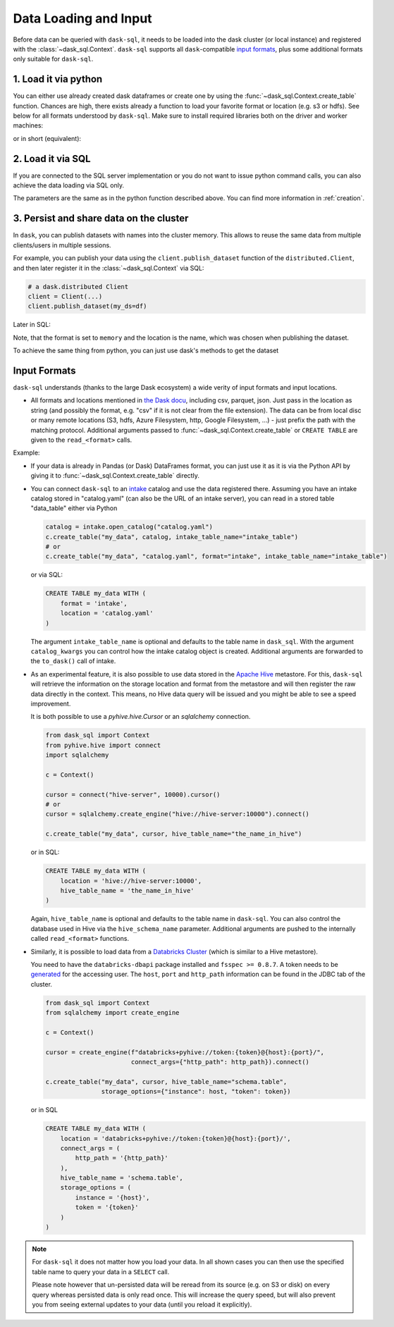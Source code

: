 .. _data_input:

Data Loading and Input
======================

Before data can be queried with ``dask-sql``, it needs to be loaded into the dask cluster (or local instance) and registered with the :class:`~dask_sql.Context`.
``dask-sql`` supports all ``dask``-compatible `input formats  <https://docs.dask.org/en/latest/dataframe-create.html>`_, plus some additional formats only suitable for ``dask-sql``.

1. Load it via python
---------------------

You can either use already created dask dataframes or create one by using the :func:`~dask_sql.Context.create_table` function.
Chances are high, there exists already a function to load your favorite format or location (e.g. s3 or hdfs).
See below for all formats understood by ``dask-sql``.
Make sure to install required libraries both on the driver and worker machines:

.. tabs::

  .. group-tab:: CPU

    .. code-block:: python

        import dask.dataframe as dd
        from dask_sql import Context

        c = Context()
        df = dd.read_csv("s3://nyc-tlc/trip data/yellow_tripdata_2019-01.csv")

        c.create_table("my_data", df)

  .. group-tab:: GPU

    .. code-block:: python

        import dask.dataframe as dd
        from dask_sql import Context

        c = Context()
        df = dd.read_csv("s3://nyc-tlc/trip data/yellow_tripdata_2019-01.csv")

        c.create_table("my_data", df, gpu=True)

or in short (equivalent):

.. tabs::

  .. group-tab:: CPU

    .. code-block:: python

        from dask_sql import Context

        c = Context()

        c.create_table("my_data", "s3://nyc-tlc/trip data/yellow_tripdata_2019-01.csv")

  .. group-tab:: GPU

    .. code-block:: python

        from dask_sql import Context

        c = Context()

        c.create_table("my_data", "s3://nyc-tlc/trip data/yellow_tripdata_2019-01.csv", gpu=True)

2. Load it via SQL
------------------

If you are connected to the SQL server implementation or you do not want to issue python command calls, you can also
achieve the data loading via SQL only.

.. tabs::

  .. group-tab:: CPU

    .. code-block:: sql

        CREATE TABLE my_data WITH (
            format = 'csv',
            location = 's3://nyc-tlc/trip data/yellow_tripdata_2019-01.csv'
        )

  .. group-tab:: GPU

    .. code-block:: sql

        CREATE TABLE my_data WITH (
            format = 'csv',
            location = 's3://nyc-tlc/trip data/yellow_tripdata_2019-01.csv',
            gpu = True
        )

The parameters are the same as in the python function described above.
You can find more information in :ref:`creation`.

3. Persist and share data on the cluster
----------------------------------------

In ``dask``, you can publish datasets with names into the cluster memory.
This allows to reuse the same data from multiple clients/users in multiple sessions.

For example, you can publish your data using the ``client.publish_dataset`` function of the ``distributed.Client``,
and then later register it in the :class:`~dask_sql.Context` via SQL:

.. code-block:: python

    # a dask.distributed Client
    client = Client(...)
    client.publish_dataset(my_ds=df)

Later in SQL:

.. tabs::

  .. group-tab:: CPU

    .. code-block:: SQL

        CREATE TABLE my_data WITH (
            format = 'memory',
            location = 'my_ds'
        )

  .. group-tab:: GPU

    .. code-block:: SQL

        CREATE TABLE my_data WITH (
            format = 'memory',
            location = 'my_ds',
            gpu = True
        )

Note, that the format is set to ``memory`` and the location is the name, which was chosen when publishing the dataset.

To achieve the same thing from python, you can just use dask's methods to get the dataset

.. tabs::

  .. group-tab:: CPU

    .. code-block:: python

        df = client.get_dataset("my_df")
        c.create_table("my_data", df)

  .. group-tab:: GPU

    .. code-block:: python

        df = client.get_dataset("my_df")
        c.create_table("my_data", df, gpu=True)


Input Formats
-------------

``dask-sql`` understands (thanks to the large Dask ecosystem) a wide verity of input formats and input locations.

* All formats and locations mentioned in `the Dask docu  <https://docs.dask.org/en/latest/dataframe-create.html>`_, including csv, parquet, json.
  Just pass in the location as string (and possibly the format, e.g. "csv" if it is not clear from the file extension).
  The data can be from local disc or many remote locations (S3, hdfs, Azure Filesystem, http, Google Filesystem, ...) - just prefix the path with the matching protocol.
  Additional arguments passed to :func:`~dask_sql.Context.create_table` or ``CREATE TABLE`` are given to the ``read_<format>`` calls.

Example:

.. tabs::

  .. group-tab:: CPU

    .. code-block:: python

      c.create_table(
          "my_data",
          "s3://bucket-name/my-data-*.csv",
          storage_options={'anon': True}
      )

    .. code-block:: sql

      CREATE TABLE my_data WITH (
          format = 'csv', -- can also be omitted, as clear from the extension
          location = 's3://bucket-name/my-data-*.csv',
          storage_options = (
              anon = True
          )
      )

  .. group-tab:: GPU

    .. code-block:: python

      c.create_table(
          "my_data",
          "s3://bucket-name/my-data-*.csv",
          gpu=True,
          storage_options={'anon': True}
      )

    .. code-block:: sql

      CREATE TABLE my_data WITH (
          format = 'csv', -- can also be omitted, as clear from the extension
          location = 's3://bucket-name/my-data-*.csv',
          gpu = True,
          storage_options = (
              anon = True
          )
      )

* If your data is already in Pandas (or Dask) DataFrames format, you can just use it as it is via the Python API
  by giving it to :func:`~dask_sql.Context.create_table` directly.
* You can connect ``dask-sql`` to an `intake <https://intake.readthedocs.io/en/latest/index.html>`_ catalog and
  use the data registered there. Assuming you have an intake catalog stored in "catalog.yaml" (can also be
  the URL of an intake server), you can read in a stored table "data_table" either via Python

  .. code-block:: python

    catalog = intake.open_catalog("catalog.yaml")
    c.create_table("my_data", catalog, intake_table_name="intake_table")
    # or
    c.create_table("my_data", "catalog.yaml", format="intake", intake_table_name="intake_table")

  or via SQL:

  .. code-block:: sql

    CREATE TABLE my_data WITH (
        format = 'intake',
        location = 'catalog.yaml'
    )

  The argument ``intake_table_name`` is optional and defaults to the table name in ``dask_sql``.
  With the argument ``catalog_kwargs`` you can control how the intake catalog object is created.
  Additional arguments are forwarded to the ``to_dask()`` call of intake.
* As an experimental feature, it is also possible to use data stored in the `Apache Hive <https://hive.apache.org/>`_
  metastore. For this, ``dask-sql`` will retrieve the information on the storage location and format
  from the metastore and will then register the raw data directly in the context.
  This means, no Hive data query will be issued and you might be able to see a speed improvement.

  It is both possible to use a `pyhive.hive.Cursor` or an `sqlalchemy` connection.

  .. code-block:: python

    from dask_sql import Context
    from pyhive.hive import connect
    import sqlalchemy

    c = Context()

    cursor = connect("hive-server", 10000).cursor()
    # or
    cursor = sqlalchemy.create_engine("hive://hive-server:10000").connect()

    c.create_table("my_data", cursor, hive_table_name="the_name_in_hive")

  or in SQL:

  .. code-block:: sql

    CREATE TABLE my_data WITH (
        location = 'hive://hive-server:10000',
        hive_table_name = 'the_name_in_hive'
    )

  Again, ``hive_table_name`` is optional and defaults to the table name in ``dask-sql``.
  You can also control the database used in Hive via the ``hive_schema_name`` parameter.
  Additional arguments are pushed to the internally called ``read_<format>`` functions.
* Similarly, it is possible to load data from a `Databricks Cluster <https://docs.databricks.com/clusters/index.html>`_ (which is similar to a Hive metastore).

  You need to have the ``databricks-dbapi`` package installed and ``fsspec >= 0.8.7``.
  A token needs to be `generated <https://docs.databricks.com/dev-tools/api/latest/authentication.html>`_ for the accessing user.
  The ``host``, ``port`` and ``http_path`` information can be found in the JDBC tab of the cluster.

  .. code-block:: python

    from dask_sql import Context
    from sqlalchemy import create_engine

    c = Context()

    cursor = create_engine(f"databricks+pyhive://token:{token}@{host}:{port}/",
                           connect_args={"http_path": http_path}).connect()

    c.create_table("my_data", cursor, hive_table_name="schema.table",
                   storage_options={"instance": host, "token": token})

  or in SQL

  .. code-block:: sql

    CREATE TABLE my_data WITH (
        location = 'databricks+pyhive://token:{token}@{host}:{port}/',
        connect_args = (
            http_path = '{http_path}'
        ),
        hive_table_name = 'schema.table',
        storage_options = (
            instance = '{host}',
            token = '{token}'
        )
    )

.. note::

    For ``dask-sql`` it does not matter how you load your data.
    In all shown cases you can then use the specified table name to query your data
    in a ``SELECT`` call.

    Please note however that un-persisted data will be reread from its source (e.g. on S3 or disk)
    on every query whereas persisted data is only read once.
    This will increase the query speed, but will also prevent you from seeing external updates to your
    data (until you reload it explicitly).
